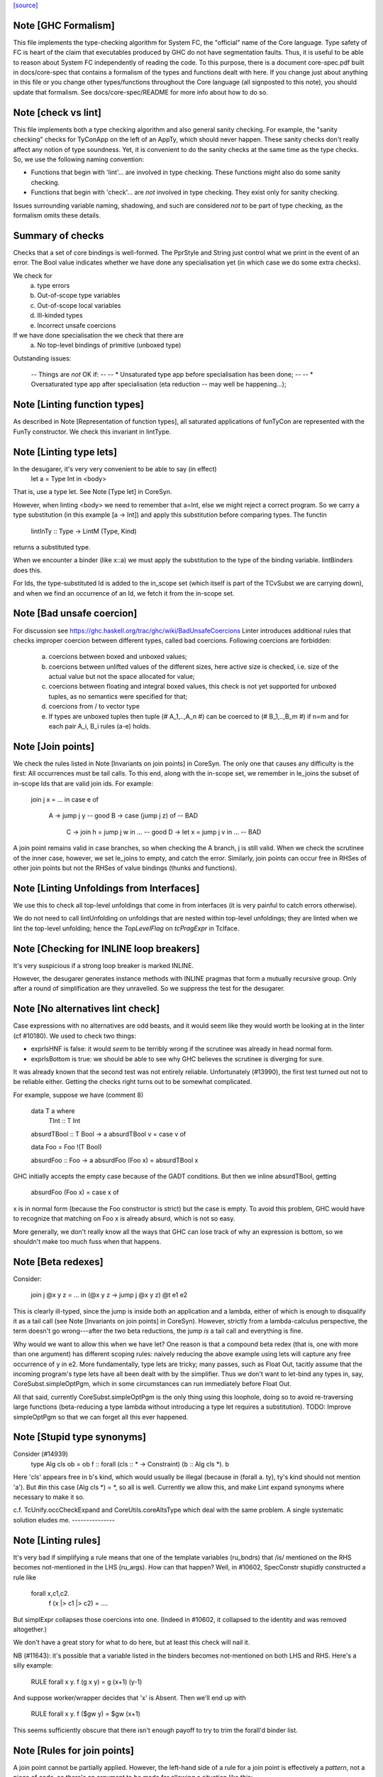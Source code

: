 `[source] <https://gitlab.haskell.org/ghc/ghc/tree/master/compiler/coreSyn/CoreLint.hs>`_

Note [GHC Formalism]
~~~~~~~~~~~~~~~~~~~~
This file implements the type-checking algorithm for System FC, the "official"
name of the Core language. Type safety of FC is heart of the claim that
executables produced by GHC do not have segmentation faults. Thus, it is
useful to be able to reason about System FC independently of reading the code.
To this purpose, there is a document core-spec.pdf built in docs/core-spec that
contains a formalism of the types and functions dealt with here. If you change
just about anything in this file or you change other types/functions throughout
the Core language (all signposted to this note), you should update that
formalism. See docs/core-spec/README for more info about how to do so.



Note [check vs lint]
~~~~~~~~~~~~~~~~~~~~
This file implements both a type checking algorithm and also general sanity
checking. For example, the "sanity checking" checks for TyConApp on the left
of an AppTy, which should never happen. These sanity checks don't really
affect any notion of type soundness. Yet, it is convenient to do the sanity
checks at the same time as the type checks. So, we use the following naming
convention:

- Functions that begin with 'lint'... are involved in type checking. These
  functions might also do some sanity checking.

- Functions that begin with 'check'... are *not* involved in type checking.
  They exist only for sanity checking.

Issues surrounding variable naming, shadowing, and such are considered *not*
to be part of type checking, as the formalism omits these details.

Summary of checks
~~~~~~~~~~~~~~~~~
Checks that a set of core bindings is well-formed.  The PprStyle and String
just control what we print in the event of an error.  The Bool value
indicates whether we have done any specialisation yet (in which case we do
some extra checks).

We check for
        (a) type errors
        (b) Out-of-scope type variables
        (c) Out-of-scope local variables
        (d) Ill-kinded types
        (e) Incorrect unsafe coercions

If we have done specialisation the we check that there are
        (a) No top-level bindings of primitive (unboxed type)

Outstanding issues:

    -- Things are *not* OK if:
    --
    --  * Unsaturated type app before specialisation has been done;
    --
    --  * Oversaturated type app after specialisation (eta reduction
    --   may well be happening...);




Note [Linting function types]
~~~~~~~~~~~~~~~~~~~~~~~~~~~~~
As described in Note [Representation of function types], all saturated
applications of funTyCon are represented with the FunTy constructor. We check
this invariant in lintType.



Note [Linting type lets]
~~~~~~~~~~~~~~~~~~~~~~~~
In the desugarer, it's very very convenient to be able to say (in effect)
        let a = Type Int in <body>
That is, use a type let.   See Note [Type let] in CoreSyn.

However, when linting <body> we need to remember that a=Int, else we might
reject a correct program.  So we carry a type substitution (in this example
[a -> Int]) and apply this substitution before comparing types.  The functin
        lintInTy :: Type -> LintM (Type, Kind)
returns a substituted type.

When we encounter a binder (like x::a) we must apply the substitution
to the type of the binding variable.  lintBinders does this.

For Ids, the type-substituted Id is added to the in_scope set (which
itself is part of the TCvSubst we are carrying down), and when we
find an occurrence of an Id, we fetch it from the in-scope set.



Note [Bad unsafe coercion]
~~~~~~~~~~~~~~~~~~~~~~~~~~
For discussion see https://ghc.haskell.org/trac/ghc/wiki/BadUnsafeCoercions
Linter introduces additional rules that checks improper coercion between
different types, called bad coercions. Following coercions are forbidden:

  (a) coercions between boxed and unboxed values;
  (b) coercions between unlifted values of the different sizes, here
      active size is checked, i.e. size of the actual value but not
      the space allocated for value;
  (c) coercions between floating and integral boxed values, this check
      is not yet supported for unboxed tuples, as no semantics were
      specified for that;
  (d) coercions from / to vector type
  (e) If types are unboxed tuples then tuple (# A_1,..,A_n #) can be
      coerced to (# B_1,..,B_m #) if n=m and for each pair A_i, B_i rules
      (a-e) holds.



Note [Join points]
~~~~~~~~~~~~~~~~~~
We check the rules listed in Note [Invariants on join points] in CoreSyn. The
only one that causes any difficulty is the first: All occurrences must be tail
calls. To this end, along with the in-scope set, we remember in le_joins the
subset of in-scope Ids that are valid join ids. For example:

  join j x = ... in
  case e of
    A -> jump j y -- good
    B -> case (jump j z) of -- BAD
           C -> join h = jump j w in ... -- good
           D -> let x = jump j v in ... -- BAD

A join point remains valid in case branches, so when checking the A
branch, j is still valid. When we check the scrutinee of the inner
case, however, we set le_joins to empty, and catch the
error. Similarly, join points can occur free in RHSes of other join
points but not the RHSes of value bindings (thunks and functions).



Note [Linting Unfoldings from Interfaces]
~~~~~~~~~~~~~~~~~~~~~~~~~~~~~~~~~~~~~~~~~

We use this to check all top-level unfoldings that come in from interfaces
(it is very painful to catch errors otherwise).

We do not need to call lintUnfolding on unfoldings that are nested within
top-level unfoldings; they are linted when we lint the top-level unfolding;
hence the `TopLevelFlag` on `tcPragExpr` in TcIface.



Note [Checking for INLINE loop breakers]
~~~~~~~~~~~~~~~~~~~~~~~~~~~~~~~~~~~~~~~~
It's very suspicious if a strong loop breaker is marked INLINE.

However, the desugarer generates instance methods with INLINE pragmas
that form a mutually recursive group.  Only after a round of
simplification are they unravelled.  So we suppress the test for
the desugarer.



Note [No alternatives lint check]
~~~~~~~~~~~~~~~~~~~~~~~~~~~~~~~~~
Case expressions with no alternatives are odd beasts, and it would seem
like they would worth be looking at in the linter (cf #10180). We
used to check two things:

* exprIsHNF is false: it would *seem* to be terribly wrong if
  the scrutinee was already in head normal form.

* exprIsBottom is true: we should be able to see why GHC believes the
  scrutinee is diverging for sure.

It was already known that the second test was not entirely reliable.
Unfortunately (#13990), the first test turned out not to be reliable
either. Getting the checks right turns out to be somewhat complicated.

For example, suppose we have (comment 8)

  data T a where
    TInt :: T Int

  absurdTBool :: T Bool -> a
  absurdTBool v = case v of

  data Foo = Foo !(T Bool)

  absurdFoo :: Foo -> a
  absurdFoo (Foo x) = absurdTBool x

GHC initially accepts the empty case because of the GADT conditions. But then
we inline absurdTBool, getting

  absurdFoo (Foo x) = case x of

x is in normal form (because the Foo constructor is strict) but the
case is empty. To avoid this problem, GHC would have to recognize
that matching on Foo x is already absurd, which is not so easy.

More generally, we don't really know all the ways that GHC can
lose track of why an expression is bottom, so we shouldn't make too
much fuss when that happens.




Note [Beta redexes]
~~~~~~~~~~~~~~~~~~~
Consider:

  join j @x y z = ... in
  (\@x y z -> jump j @x y z) @t e1 e2

This is clearly ill-typed, since the jump is inside both an application and a
lambda, either of which is enough to disqualify it as a tail call (see Note
[Invariants on join points] in CoreSyn). However, strictly from a
lambda-calculus perspective, the term doesn't go wrong---after the two beta
reductions, the jump *is* a tail call and everything is fine.

Why would we want to allow this when we have let? One reason is that a compound
beta redex (that is, one with more than one argument) has different scoping
rules: naively reducing the above example using lets will capture any free
occurrence of y in e2. More fundamentally, type lets are tricky; many passes,
such as Float Out, tacitly assume that the incoming program's type lets have
all been dealt with by the simplifier. Thus we don't want to let-bind any types
in, say, CoreSubst.simpleOptPgm, which in some circumstances can run immediately
before Float Out.

All that said, currently CoreSubst.simpleOptPgm is the only thing using this
loophole, doing so to avoid re-traversing large functions (beta-reducing a type
lambda without introducing a type let requires a substitution). TODO: Improve
simpleOptPgm so that we can forget all this ever happened.



Note [Stupid type synonyms]
~~~~~~~~~~~~~~~~~~~~~~~~~~~~~~
Consider (#14939)
   type Alg cls ob = ob
   f :: forall (cls :: * -> Constraint) (b :: Alg cls *). b

Here 'cls' appears free in b's kind, which would usually be illegal
(because in (forall a. ty), ty's kind should not mention 'a'). But
#in this case (Alg cls *) = *, so all is well.  Currently we allow
this, and make Lint expand synonyms where necessary to make it so.

c.f. TcUnify.occCheckExpand and CoreUtils.coreAltsType which deal
with the same problem. A single systematic solution eludes me.
---------------


Note [Linting rules]
~~~~~~~~~~~~~~~~~~~~~~~
It's very bad if simplifying a rule means that one of the template
variables (ru_bndrs) that /is/ mentioned on the RHS becomes
not-mentioned in the LHS (ru_args).  How can that happen?  Well, in
#10602, SpecConstr stupidly constructed a rule like

  forall x,c1,c2.
     f (x |> c1 |> c2) = ....

But simplExpr collapses those coercions into one.  (Indeed in
#10602, it collapsed to the identity and was removed altogether.)

We don't have a great story for what to do here, but at least
this check will nail it.

NB (#11643): it's possible that a variable listed in the
binders becomes not-mentioned on both LHS and RHS.  Here's a silly
example:
   RULE forall x y. f (g x y) = g (x+1) (y-1)
And suppose worker/wrapper decides that 'x' is Absent.  Then
we'll end up with
   RULE forall x y. f ($gw y) = $gw (x+1)
This seems sufficiently obscure that there isn't enough payoff to
try to trim the forall'd binder list.



Note [Rules for join points]
~~~~~~~~~~~~~~~~~~~~~~~~~~~~

A join point cannot be partially applied. However, the left-hand side of a rule
for a join point is effectively a *pattern*, not a piece of code, so there's an
argument to be made for allowing a situation like this:

  join $sj :: Int -> Int -> String
       $sj n m = ...
       j :: forall a. Eq a => a -> a -> String
       {-# RULES "SPEC j" jump j @ Int $dEq = jump $sj #-}
       j @a $dEq x y = ...

Applying this rule can't turn a well-typed program into an ill-typed one, so
conceivably we could allow it. But we can always eta-expand such an
"undersaturated" rule (see 'CoreArity.etaExpandToJoinPointRule'), and in fact
the simplifier would have to in order to deal with the RHS. So we take a
conservative view and don't allow undersaturated rules for join points. See
Note [Rules and join points] in OccurAnal for further discussion.


Note [Checking for global Ids]
~~~~~~~~~~~~~~~~~~~~~~~~~~~~~~~~~
Before CoreTidy, all locally-bound Ids must be LocalIds, even
top-level ones. See Note [Exported LocalIds] and #9857.



Note [Checking StaticPtrs]
~~~~~~~~~~~~~~~~~~~~~~~~~~
See Note [Grand plan for static forms] in StaticPtrTable for an overview.

Every occurrence of the function 'makeStatic' should be moved to the
top level by the FloatOut pass.  It's vital that we don't have nested
'makeStatic' occurrences after CorePrep, because we populate the Static
Pointer Table from the top-level bindings. See SimplCore Note [Grand
plan for static forms].

The linter checks that no occurrence is left behind, nested within an
expression. The check is enabled only after the FloatOut, CorePrep,
and CoreTidy passes and only if the module uses the StaticPointers
language extension. Checking more often doesn't help since the condition
doesn't hold until after the first FloatOut pass.



Note [Type substitution]
~~~~~~~~~~~~~~~~~~~~~~~~
Why do we need a type substitution?  Consider
        /\(a:*). \(x:a). /\(a:*). id a x
This is ill typed, because (renaming variables) it is really
        /\(a:*). \(x:a). /\(b:*). id b x
Hence, when checking an application, we can't naively compare x's type
(at its binding site) with its expected type (at a use site).  So we
rename type binders as we go, maintaining a substitution.

The same substitution also supports let-type, current expressed as
        (/\(a:*). body) ty
Here we substitute 'ty' for 'a' in 'body', on the fly.



Note [Linting type synonym applications]
~~~~~~~~~~~~~~~~~~~~~~~~~~~~~~~~~~~~~~~~
When linting a type-synonym, or type-family, application
  S ty1 .. tyn
we behave as follows (#15057, #T15664):

* If lf_report_unsat_syns = True, and S has arity < n,
  complain about an unsaturated type synonym or type family

* Switch off lf_report_unsat_syns, and lint ty1 .. tyn.

  Reason: catch out of scope variables or other ill-kinded gubbins,
  even if S discards that argument entirely. E.g. (#15012):
     type FakeOut a = Int
     type family TF a
     type instance TF Int = FakeOut a
  Here 'a' is out of scope; but if we expand FakeOut, we conceal
  that out-of-scope error.

  Reason for switching off lf_report_unsat_syns: with
  LiberalTypeSynonyms, GHC allows unsaturated synonyms provided they
  are saturated when the type is expanded. Example
     type T f = f Int
     type S a = a -> a
     type Z = T S
  In Z's RHS, S appears unsaturated, but it is saturated when T is expanded.

* If lf_report_unsat_syns is on, expand the synonym application and
  lint the result.  Reason: want to check that synonyms are saturated
  when the type is expanded.

